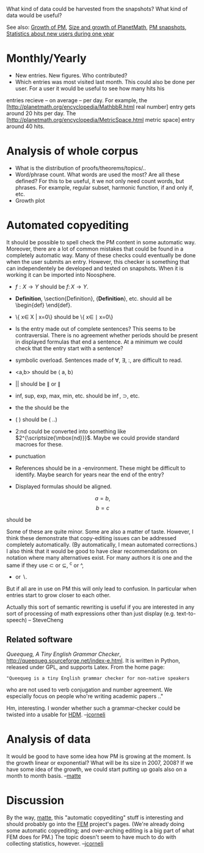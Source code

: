 #+STARTUP: showeverything logdone
#+options: num:nil

What kind of data could be harvested from the snapshots?
What kind of data would be useful?

See also: [[file:Growth of PM.org][Growth of PM]], [[file:Size and growth of PlanetMath.org][Size and growth of PlanetMath]], 
[[file:PM snapshots.org][PM snapshots]], [[file:Statistics about new users during one year.org][Statistics about new users during one year]]

* Monthly/Yearly
 * New entries. New figures. Who contributed?
 * Which entries was most visited last month. This could also be done
  per user. For a user it would be useful to see how many hits his
entries recieve -- on average -- per day. For example, the 
[http://planetmath.org/encyclopedia/MathbbR.html real number]
entry gets around 20 hits per day. The [http://planetmath.org/encyclopedia/MetricSpace.html metric space]
entry around 40 hits. 

* Analysis of whole corpus
 * What is the distribution of proofs/theorems/topics/..
 * Word/phrase count. What words are used the most? Are all these defined? 
  For this to be useful, it we not only need count words, but phrases. 
  For example, regular subset, harmonic function, if and only if, etc.
 * Growth plot

* Automated copyediting
It should be possible to spell check the PM content in some automatic way. 
Moreover, there are a lot of common mistakes that could be 
found in a completely automatic way. 
Many of these checks could eventually be done when the user submits an entry. However, this checker
is something that can independentely be developed and tested on  snapshots. 
When it is working it can be imported into Noosphere.

 * $f:X\to Y$  should be $f\colon X\to Y$.
 * \textbf{Definition}, \section{Definition}, {\bf Definition}, etc. should all
  be \begin{def} \end{def}.
 * \{ x\in X | x=0\} should be \{ x\in \mid x=0\} 
 * Is the entry made out of complete sentences? This seems to be
  contraversial. There is no agreement whether
  periods should be present in displayed formulas that end a    
  sentence. At a minimum we could check that the entry start 
  with a sentence? 
 * symbolic overload. Sentences made of \forall, \exists, :, are
  difficult to read. 
 * <a,b> should be \langle a, b\rangle
 * || should be \lVert or \rVert 
 * inf, sup, exp, max, min, etc. should be \inf, \sup, etc.
 * the the should be the
 * ( \frac{a}{b}) should be \left( ..\right)
 * 2:nd could be converted into something like
  $2^{\scriptsize{\mbox{nd}}}$. Maybe we could provide 
  standard macroes for these.
 * punctuation
  * Punctuation in lists. If one entry ends with a comma, all  
  (except the last) should end with a comma. 
  * respectively, however, where, on the other hand, etc. 
  It is relatively easy to check that terms like these are properly
  punctuated. 
 * References should be in a \thebibliography-environment. These
  might be difficult to identify. Maybe search for years
  near the end of the entry?
 * Displayed formulas should be aligned. 

 $$ a = b, $$
 $$ b= c$$

should be

 \begin{eqnarray*}
    a&=& b, \\
    b&=& c
 \end{eqnarray*}

Some of these are quite minor. Some are also a matter of taste. 
However, I think these demonstrate that copy-editing issues
can be addressed completely automatically. 
(By automatically, I mean automated corrections.)
I also think that 
it would be good to have clear recommendations on notation
where many alternatives exist. For many authors it is one and 
the same if they use \subset or \subseteq, ^c or ^\setcomplement,
- or \setminus.
But if all are in use on PM this will only lead to confusion. 
In particular when entries start to grow closer to each other.

Actually this sort of semantic rewriting is useful 
if you are interested in any sort of processing
of math expressions other than just display (e.g. text-to-speech)
-- SteveCheng

** Related software

/Queequeg, A Tiny English Grammar Checker/, http://queequeg.sourceforge.net/index-e.html. 
It is written in Python, released under GPL, and supports Latex.
From the home page:

: "Queequeg is a tiny English grammar checker for non-native speakers
who are not used to verb conjugation and number agreement. We
especially focus on people who're writing academic papers .."

Hm, interesting.  I wonder whether such a grammar-checker could be
twisted into a usable for [[file:HDM.org][HDM]]. --[[file:jcorneli.org][jcorneli]]

* Analysis of data
It would be good to have some idea how PM is growing at
the moment. Is the growth linear or exponential? What will be its
size in 2007, 2008? If we have some idea of the growth, we could
start putting up goals also on a month to month basis.
--[[file:matte.org][matte]]


* Discussion

By the way, [[file:matte.org][matte]], this "automatic copyediting" stuff is
interesting and should probably go into the [[file:FEM.org][FEM]] project's pages.
(We're already doing some automatic copyediting; and over-arching
editing is a big part of what FEM does for PM.)  The topic doesn't
seem to have much to do with collecting statistics, however.
--[[file:jcorneli.org][jcorneli]]
